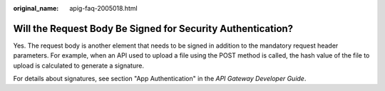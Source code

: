 :original_name: apig-faq-2005018.html

.. _apig-faq-2005018:

Will the Request Body Be Signed for Security Authentication?
============================================================

Yes. The request body is another element that needs to be signed in addition to the mandatory request header parameters. For example, when an API used to upload a file using the POST method is called, the hash value of the file to upload is calculated to generate a signature.

For details about signatures, see section "App Authentication" in the *API Gateway Developer Guide*.

